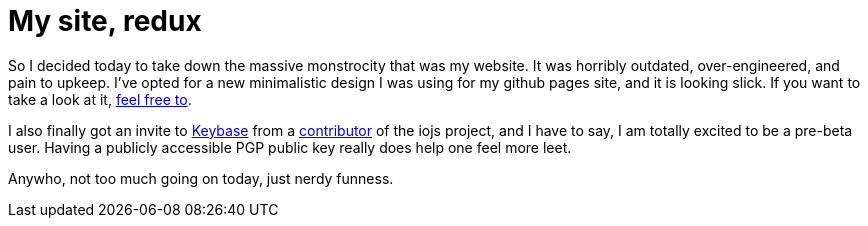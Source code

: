 = My site, redux

:hp-image: https://ununsplash.imgix.net/photo-1422479516648-9b1f0b6e8da8?q=75&fm=jpg&s=c5f2b3df2a4c71532b3b354b8766503c
:published_at: 2015-02-16
:hp-tags: website, therebelrobot, front-end, PGP, encryption

So I decided today to take down the massive monstrocity that was my website. It was horribly outdated, over-engineered, and pain to upkeep. I've opted for a new minimalistic design I was using for my github pages site, and it is looking slick. If you want to take a look at it, link:http://therebelrobot.com[feel free to].

I also finally got an invite to link:http://keybase.io/therebelrobot[Keybase] from a link:http://keybase.io/bang[contributor] of the iojs project, and I have to say, I am totally excited to be a pre-beta user. Having a publicly accessible PGP public key really does help one feel more leet. 

Anywho, not too much going on today, just nerdy funness.